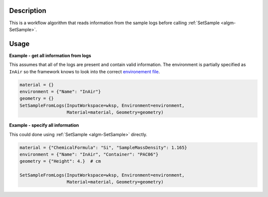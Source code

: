 .. algorithm::

.. summary::

.. relatedalgorithms::

.. properties::

Description
-----------

This is a workflow algorithm that reads information from the sample logs before calling :ref:`SetSample <algm-SetSample>`.

Usage
-----

**Example - get all information from logs**

This assumes that all of the logs are present and contain valid information.
The environment is partially specified as ``InAir`` so the framework knows to look into the correct `environement file <https://github.com/mantidproject/mantid/blob/master/instrument/sampleenvironments/SNS/InAir.xml>`_.

.. code-block:: python

   material = {}
   environment = {"Name": "InAir"}
   geometry = {}
   SetSampleFromLogs(InputWorkspace=wksp, Environment=environment,
                     Material=material, Geometry=geometry)


**Example - specify all information**

This could done using :ref:`SetSample <algm-SetSample>` directly.

.. code-block:: python

   material = {"ChemicalFormula": "Si", "SampleMassDensity": 1.165}
   environment = {"Name": "InAir", "Container": "PAC06"}
   geometry = {"Height": 4.}  # cm

   SetSampleFromLogs(InputWorkspace=wksp, Environment=environment,
                     Material=material, Geometry=geometry)

.. categories::

.. sourcelink::
